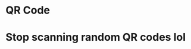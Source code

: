 #+TITLE: QR Code
#+HTML_HEAD: <meta property="og:title" content="Please scan this QR Code" />
#+HTML_HEAD: <meta property="og:image" content="https://sohamg.xyz/static/qr.png" />
#+HTML_HEAD: <meta property="og:image:width" content="500" />
#+HTML_HEAD: <meta property="og:image:height" content="500" />
#+HTML_HEAD: <link rel="stylesheet" href="https://sohamg.xyz/static/style.css />
#+OPTIONS: toc:nil

* Stop scanning random QR codes lol
